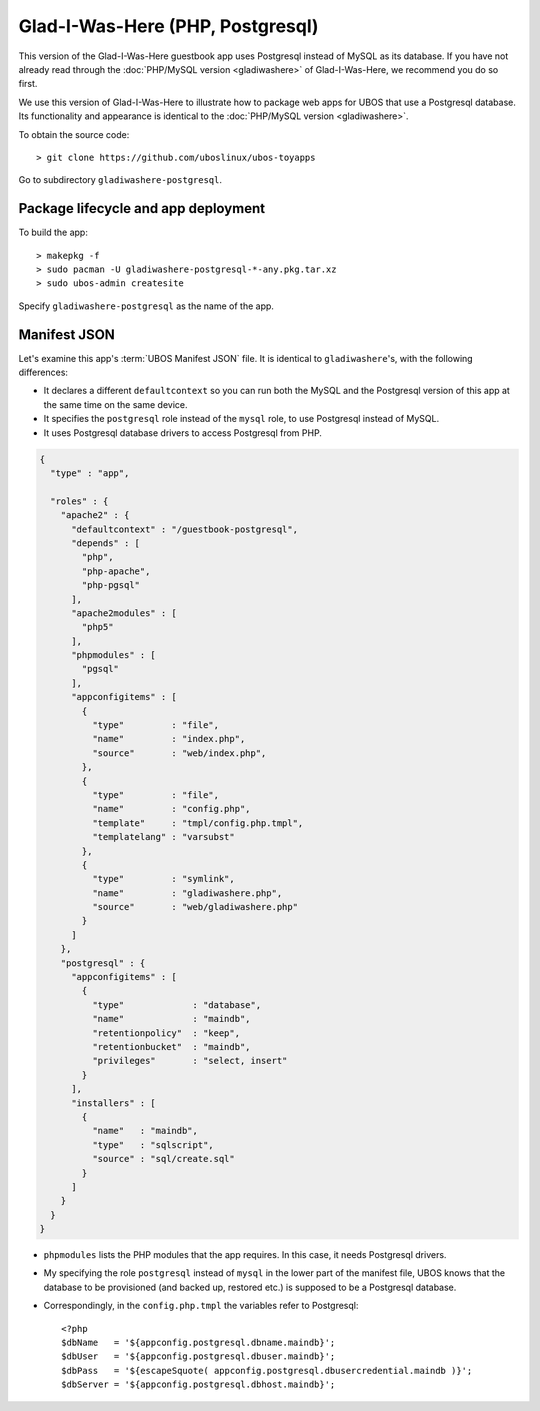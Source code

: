 Glad-I-Was-Here (PHP, Postgresql)
=================================

This version of the Glad-I-Was-Here guestbook app uses Postgresql instead of MySQL as its
database. If you have not already read through the
:doc:`PHP/MySQL version <gladiwashere>` of Glad-I-Was-Here, we recommend you do so first.

We use this version of Glad-I-Was-Here to illustrate how to package web apps for UBOS that use
a Postgresql database. Its functionality and appearance is identical to the
:doc:`PHP/MySQL version <gladiwashere>`.

To obtain the source code::

   > git clone https://github.com/uboslinux/ubos-toyapps

Go to subdirectory ``gladiwashere-postgresql``.

Package lifecycle and app deployment
------------------------------------

To build the app::

   > makepkg -f
   > sudo pacman -U gladiwashere-postgresql-*-any.pkg.tar.xz
   > sudo ubos-admin createsite

Specify ``gladiwashere-postgresql`` as the name of the app.

Manifest JSON
-------------

Let's examine this app's :term:`UBOS Manifest JSON` file. It is identical to
``gladiwashere``'s, with the following differences:

* It declares a different ``defaultcontext`` so you can run both the MySQL and the
  Postgresql version of this app at the same time on the same device.

* It specifies the ``postgresql`` role instead of the ``mysql`` role, to use
  Postgresql instead of MySQL.

* It uses Postgresql database drivers to access Postgresql from PHP.

.. code-block:: json

   {
     "type" : "app",

     "roles" : {
       "apache2" : {
         "defaultcontext" : "/guestbook-postgresql",
         "depends" : [
           "php",
           "php-apache",
           "php-pgsql"
         ],
         "apache2modules" : [
           "php5"
         ],
         "phpmodules" : [
           "pgsql"
         ],
         "appconfigitems" : [
           {
             "type"         : "file",
             "name"         : "index.php",
             "source"       : "web/index.php",
           },
           {
             "type"         : "file",
             "name"         : "config.php",
             "template"     : "tmpl/config.php.tmpl",
             "templatelang" : "varsubst"
           },
           {
             "type"         : "symlink",
             "name"         : "gladiwashere.php",
             "source"       : "web/gladiwashere.php"
           }
         ]
       },
       "postgresql" : {
         "appconfigitems" : [
           {
             "type"             : "database",
             "name"             : "maindb",
             "retentionpolicy"  : "keep",
             "retentionbucket"  : "maindb",
             "privileges"       : "select, insert"
           }
         ],
         "installers" : [
           {
             "name"   : "maindb",
             "type"   : "sqlscript",
             "source" : "sql/create.sql"
           }
         ]
       }
     }
   }

* ``phpmodules`` lists the PHP modules that the app requires. In this case, it needs
  Postgresql drivers.

* My specifying the role ``postgresql`` instead of ``mysql`` in the lower part of
  the manifest file, UBOS knows that the database to be provisioned (and backed up,
  restored etc.) is supposed to be a Postgresql database.

* Correspondingly, in the ``config.php.tmpl`` the variables refer to Postgresql::

     <?php
     $dbName   = '${appconfig.postgresql.dbname.maindb}';
     $dbUser   = '${appconfig.postgresql.dbuser.maindb}';
     $dbPass   = '${escapeSquote( appconfig.postgresql.dbusercredential.maindb )}';
     $dbServer = '${appconfig.postgresql.dbhost.maindb}';
